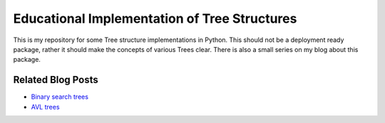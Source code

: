 Educational Implementation of Tree Structures
=============================================

This is my repository for some Tree structure implementations in Python. This
should not be a deployment ready package, rather it should make the concepts
of various Trees clear. There is also a small series on my blog about this
package.

Related Blog Posts
------------------

* `Binary search trees`__ 
* `AVL trees`__ 

__ http://sirver.widelands.org/blog/2011/07/28/binary-search-trees
__ http://sirver.widelands.org/blog/2011/07/30/avl-trees

